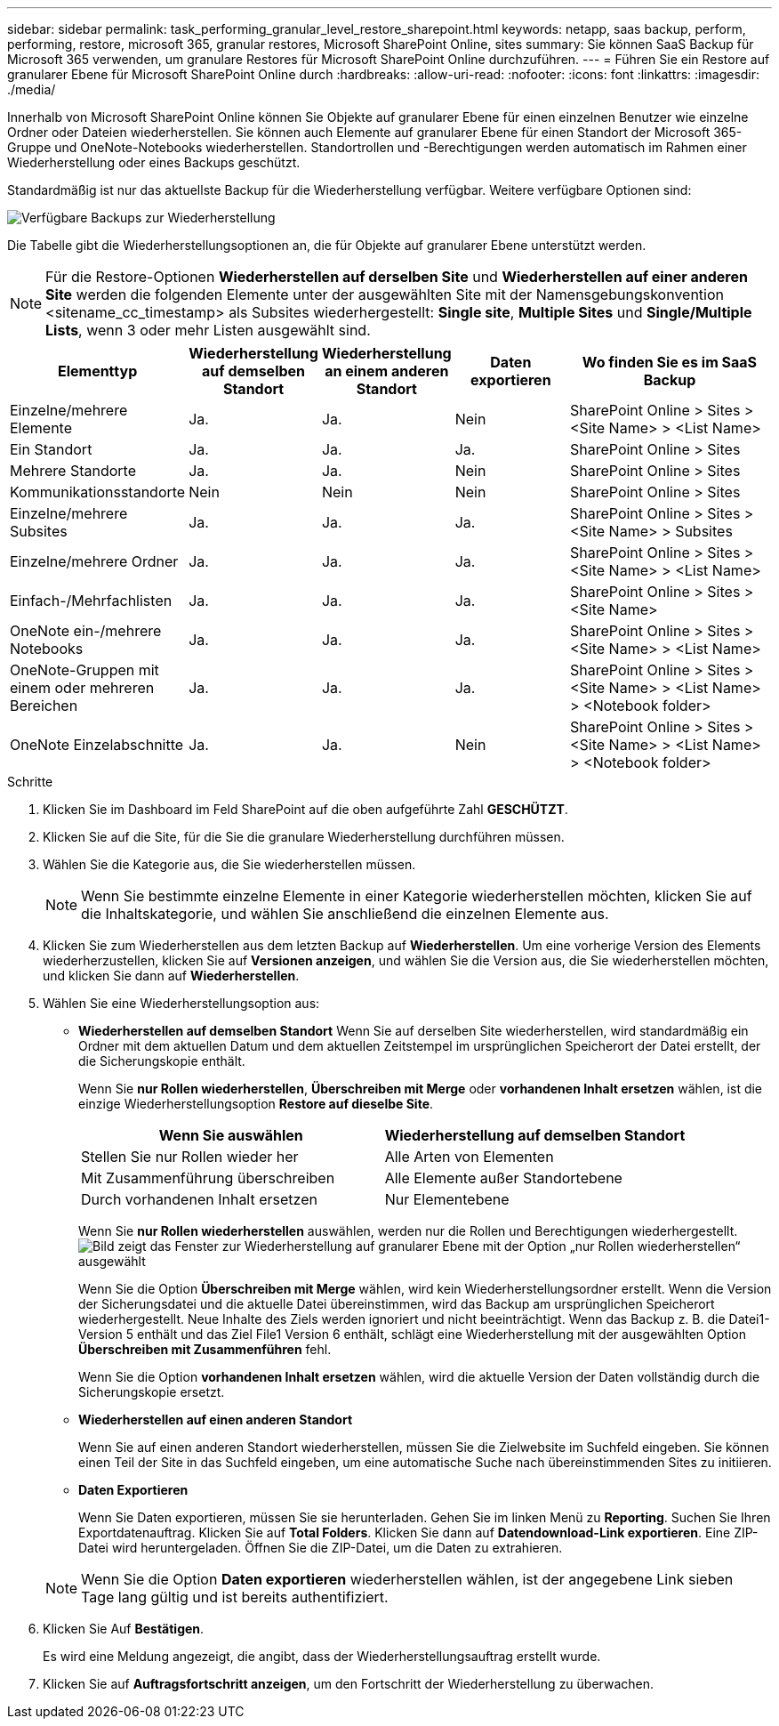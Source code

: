 ---
sidebar: sidebar 
permalink: task_performing_granular_level_restore_sharepoint.html 
keywords: netapp, saas backup, perform, performing, restore, microsoft 365, granular restores, Microsoft SharePoint Online, sites 
summary: Sie können SaaS Backup für Microsoft 365 verwenden, um granulare Restores für Microsoft SharePoint Online durchzuführen. 
---
= Führen Sie ein Restore auf granularer Ebene für Microsoft SharePoint Online durch
:hardbreaks:
:allow-uri-read: 
:nofooter: 
:icons: font
:linkattrs: 
:imagesdir: ./media/


[role="lead"]
Innerhalb von Microsoft SharePoint Online können Sie Objekte auf granularer Ebene für einen einzelnen Benutzer wie einzelne Ordner oder Dateien wiederherstellen. Sie können auch Elemente auf granularer Ebene für einen Standort der Microsoft 365-Gruppe und OneNote-Notebooks wiederherstellen. Standortrollen und -Berechtigungen werden automatisch im Rahmen einer Wiederherstellung oder eines Backups geschützt.

Standardmäßig ist nur das aktuellste Backup für die Wiederherstellung verfügbar. Weitere verfügbare Optionen sind:

image:backup_for_restore_availability.png["Verfügbare Backups zur Wiederherstellung"]

Die Tabelle gibt die Wiederherstellungsoptionen an, die für Objekte auf granularer Ebene unterstützt werden.


NOTE: Für die Restore-Optionen *Wiederherstellen auf derselben Site* und *Wiederherstellen auf einer anderen Site* werden die folgenden Elemente unter der ausgewählten Site mit der Namensgebungskonvention <sitename_cc_timestamp> als Subsites wiederhergestellt: *Single site*, *Multiple Sites* und *Single/Multiple Lists*, wenn 3 oder mehr Listen ausgewählt sind.

[cols="20,20a,20a,20a,40"]
|===
| Elementtyp | Wiederherstellung auf demselben Standort | Wiederherstellung an einem anderen Standort | Daten exportieren | Wo finden Sie es im SaaS Backup 


| Einzelne/mehrere Elemente  a| 
Ja.
 a| 
Ja.
 a| 
Nein
| SharePoint Online > Sites > <Site Name> > <List Name> 


| Ein Standort  a| 
Ja.
 a| 
Ja.
 a| 
Ja.
| SharePoint Online > Sites 


| Mehrere Standorte  a| 
Ja.
 a| 
Ja.
 a| 
Nein
| SharePoint Online > Sites 


| Kommunikationsstandorte  a| 
Nein
 a| 
Nein
 a| 
Nein
| SharePoint Online > Sites 


| Einzelne/mehrere Subsites  a| 
Ja.
 a| 
Ja.
 a| 
Ja.
| SharePoint Online > Sites > <Site Name> > Subsites 


| Einzelne/mehrere Ordner  a| 
Ja.
 a| 
Ja.
 a| 
Ja.
| SharePoint Online > Sites > <Site Name> > <List Name> 


| Einfach-/Mehrfachlisten  a| 
Ja.
 a| 
Ja.
 a| 
Ja.
| SharePoint Online > Sites > <Site Name> 


| OneNote ein-/mehrere Notebooks  a| 
Ja.
 a| 
Ja.
 a| 
Ja.
| SharePoint Online > Sites > <Site Name> > <List Name> 


| OneNote-Gruppen mit einem oder mehreren Bereichen  a| 
Ja.
 a| 
Ja.
 a| 
Ja.
| SharePoint Online > Sites > <Site Name> > <List Name> > <Notebook folder> 


| OneNote Einzelabschnitte  a| 
Ja.
 a| 
Ja.
 a| 
Nein
| SharePoint Online > Sites > <Site Name> > <List Name> > <Notebook folder> 
|===
.Schritte
. Klicken Sie im Dashboard im Feld SharePoint auf die oben aufgeführte Zahl *GESCHÜTZT*.
. Klicken Sie auf die Site, für die Sie die granulare Wiederherstellung durchführen müssen.
. Wählen Sie die Kategorie aus, die Sie wiederherstellen müssen.
+

NOTE: Wenn Sie bestimmte einzelne Elemente in einer Kategorie wiederherstellen möchten, klicken Sie auf die Inhaltskategorie, und wählen Sie anschließend die einzelnen Elemente aus.

. Klicken Sie zum Wiederherstellen aus dem letzten Backup auf *Wiederherstellen*. Um eine vorherige Version des Elements wiederherzustellen, klicken Sie auf *Versionen anzeigen*, und wählen Sie die Version aus, die Sie wiederherstellen möchten, und klicken Sie dann auf *Wiederherstellen*.
. Wählen Sie eine Wiederherstellungsoption aus:
+
** *Wiederherstellen auf demselben Standort* Wenn Sie auf derselben Site wiederherstellen, wird standardmäßig ein Ordner mit dem aktuellen Datum und dem aktuellen Zeitstempel im ursprünglichen Speicherort der Datei erstellt, der die Sicherungskopie enthält.
+
Wenn Sie *nur Rollen wiederherstellen*, *Überschreiben mit Merge* oder *vorhandenen Inhalt ersetzen* wählen, ist die einzige Wiederherstellungsoption *Restore auf dieselbe Site*.

+
[cols="24a,24a"]
|===
| Wenn Sie auswählen | Wiederherstellung auf demselben Standort 


 a| 
Stellen Sie nur Rollen wieder her
 a| 
Alle Arten von Elementen



 a| 
Mit Zusammenführung überschreiben
 a| 
Alle Elemente außer Standortebene



 a| 
Durch vorhandenen Inhalt ersetzen
 a| 
Nur Elementebene

|===
+
Wenn Sie *nur Rollen wiederherstellen* auswählen, werden nur die Rollen und Berechtigungen wiederhergestellt.image:sharepoint_granular_restore_only_roles.png["Bild zeigt das Fenster zur Wiederherstellung auf granularer Ebene mit der Option „nur Rollen wiederherstellen“ ausgewählt"]

+
Wenn Sie die Option *Überschreiben mit Merge* wählen, wird kein Wiederherstellungsordner erstellt. Wenn die Version der Sicherungsdatei und die aktuelle Datei übereinstimmen, wird das Backup am ursprünglichen Speicherort wiederhergestellt. Neue Inhalte des Ziels werden ignoriert und nicht beeinträchtigt. Wenn das Backup z. B. die Datei1-Version 5 enthält und das Ziel File1 Version 6 enthält, schlägt eine Wiederherstellung mit der ausgewählten Option *Überschreiben mit Zusammenführen* fehl.

+
Wenn Sie die Option *vorhandenen Inhalt ersetzen* wählen, wird die aktuelle Version der Daten vollständig durch die Sicherungskopie ersetzt.

** *Wiederherstellen auf einen anderen Standort*
+
Wenn Sie auf einen anderen Standort wiederherstellen, müssen Sie die Zielwebsite im Suchfeld eingeben. Sie können einen Teil der Site in das Suchfeld eingeben, um eine automatische Suche nach übereinstimmenden Sites zu initiieren.

** *Daten Exportieren*
+
Wenn Sie Daten exportieren, müssen Sie sie herunterladen. Gehen Sie im linken Menü zu *Reporting*. Suchen Sie Ihren Exportdatenauftrag. Klicken Sie auf *Total Folders*. Klicken Sie dann auf *Datendownload-Link exportieren*. Eine ZIP-Datei wird heruntergeladen. Öffnen Sie die ZIP-Datei, um die Daten zu extrahieren.

+

NOTE: Wenn Sie die Option *Daten exportieren* wiederherstellen wählen, ist der angegebene Link sieben Tage lang gültig und ist bereits authentifiziert.



. Klicken Sie Auf *Bestätigen*.
+
Es wird eine Meldung angezeigt, die angibt, dass der Wiederherstellungsauftrag erstellt wurde.

. Klicken Sie auf *Auftragsfortschritt anzeigen*, um den Fortschritt der Wiederherstellung zu überwachen.

